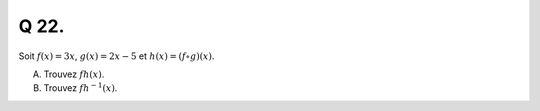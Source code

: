 Q 22.
=====

Soit :math:`f(x)=3x`, :math:`g(x)=2x - 5` et :math:`h(x) = (f \circ g)(x)`.

A)

   Trouvez :math:`fh(x)`.

B)

   Trouvez :math:`fh^{-1}(x)`.
   
   
